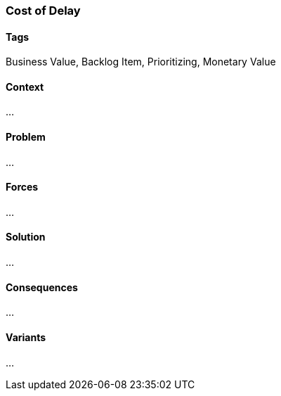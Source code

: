 === Cost of Delay

==== Tags

Business Value, Backlog Item, Prioritizing, Monetary Value

==== Context

...

==== Problem

...

==== Forces

...

==== Solution

...

==== Consequences

...

==== Variants

...
